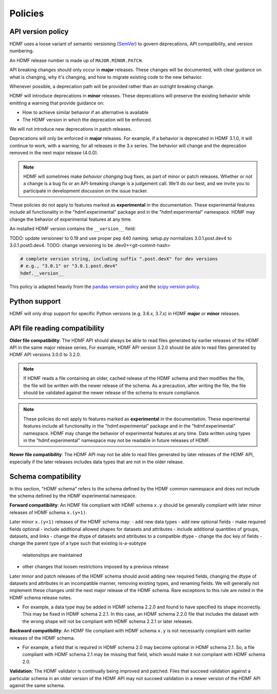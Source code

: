 .. _policies:

********
Policies
********

.. _policies.version:

.. versionadded:: 3.0.0

API version policy
==================

HDMF uses a loose variant of semantic versioning (`SemVer`_) to govern
deprecations, API compatibility, and version numbering.

An HDMF release number is made up of ``MAJOR.MINOR.PATCH``.

API breaking changes should only occur in **major** releases. These changes
will be documented, with clear guidance on what is changing, why it's changing,
and how to migrate existing code to the new behavior.

Whenever possible, a deprecation path will be provided rather than an outright
breaking change.

HDMF will introduce deprecations in **minor** releases. These deprecations
will preserve the existing behavior while emitting a warning that provide
guidance on:

* How to achieve similar behavior if an alternative is available
* The HDMF version in which the deprecation will be enforced.

We will not introduce new deprecations in patch releases.

Deprecations will only be enforced in **major** releases. For example, if a
behavior is deprecated in HDMF 3.1.0, it will continue to work, with a
warning, for all releases in the 3.x series. The behavior will change and the
deprecation removed in the next major release (4.0.0).

.. note::

   HDMF will sometimes make *behavior changing* bug fixes, as part of
   minor or patch releases. Whether or not a change is a bug fix or an
   API-breaking change is a judgement call. We'll do our best, and we
   invite you to participate in development discussion on the issue
   tracker.

These policies do not apply to features marked as **experimental** in the
documentation. These experimental features include all functionality in the
"hdmf.experimental" package and in the "hdmf.experimental" namespace. HDMF
may change the behavior of experimental features at any time.

An installed HDMF version contains the ``__version__`` field:

TODO: update versioneer to 0.19 and use proper pep 440 naming.
setup.py normalizes 3.0.1.post.dev4 to 3.0.1.post0.dev4.
TODO: change versioning to be .dev0+<git-commit-hash>

.. code-block:: python

   # complete version string, including suffix ".post.devX" for dev versions
   # e.g., "3.0.1" or "3.0.1.post.dev4"
   hdmf.__version__

This policy is adapted heavily from the `pandas version policy`_ and the
`scipy version policy`_.

Python support
==============

HDMF will only drop support for specific Python versions (e.g. 3.6.x, 3.7.x) in
HDMF **major** or **minor** releases.

API file reading compatibility
==============================

**Older file compatibility**: The HDMF API should always be able to read files
generated by earlier releases of the HDMF API in the same major release series,
For example, HDMF API version 3.2.0 should be able to read files generated by
HDMF API versions 3.0.0 to 3.2.0.

.. note::
   If HDMF reads a file containing an older, cached release of the HDMF schema
   and then modifies the file, the file will be written with the newer release of
   the schema. As a precaution, after writing the file, the file should be
   validated against the newer release of the schema to ensure compliance.

.. note::
   These policies do not apply to features marked as **experimental** in the
   documentation. These experimental features include all functionality in the
   "hdmf.experimental" package and in the "hdmf.experimental" namespace. HDMF
   may change the behavior of experimental features at any time. Data written
   using types in the "hdmf.experimental" namespace may not be readable in
   future releases of HDMF.

**Newer file compatibility**: The HDMF API may not be able to read files generated
by later releases of the HDMF API, especially if the later releases includes data
types that are not in the older release.

Schema compatibility
====================

In this section, "HDMF schema" refers to the schema defined by the HDMF common
namespace and does not include the schema defined by the HDMF experimental
namespace.

**Forward compatibility**: An HDMF file compliant with HDMF schema ``x.y``
should be generally compliant with later minor releases of HDMF schema
``x.(y+1)``.

Later minor ``x.(y+1)`` releases of the HDMF schema may:
- add new data types
- add new optional fields
- make required fields optional
- include additional allowed shapes for datasets and attributes
- include additional quantities of groups, datasets, and links
- change the dtype of datasets and attributes to a compatible dtype
- change the doc key of fields
- change the parent type of a type such that existing is-a-subtype
  relationships are maintained
- other changes that loosen restrictions imposed by a previous release

Later minor and patch releases of the HDMF schema should avoid adding new
required fields, changing the dtype of datasets and attributes in an
incompatible manner, removing existing types, and renaming fields.
We will generally not implement these changes until the next major release
of the HDMF schema. Rare exceptions to this rule are noted in the HDMF
schema release notes.

- For example, a data type may be added in HDMF schema 2.2.0 and found to
  have specified its shape incorrectly. This may be fixed in HDMF schema
  2.2.1. In this case, an HDMF schema 2.2.0 file that includes the dataset
  with the wrong shape will not be compliant with HDMF schema 2.2.1 or later
  releases.

**Backward compatibility**: An HDMF file compliant with HDMF schema ``x.y`` is
not necessarily compliant with earlier releases of the HDMF schema.

- For example, a field that is required in HDMF schema 2.0 may become optional
  in HDMF schema 2.1. So, a file compliant with HDMF schema 2.1 may be missing
  that field, which would make it not compliant with HDMF schema 2.0.

**Validation**: The HDMF validator is continually being improved and patched.
Files that succeed validation against a particular schema in an older version
of the HDMF API may not succeed validation in a newer version of the HDMF API
against the same schema.

.. _SemVer: https://semver.org
.. _pandas version policy: https://pandas.pydata.org/docs/development/policies.html
.. _scipy version policy: https://docs.scipy.org/doc/scipy/reference/dev/core-dev/index.html?#version-numbering

